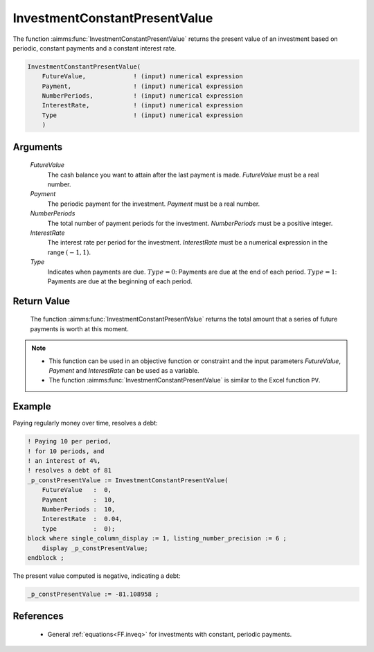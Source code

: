 .. aimms:function:: InvestmentConstantPresentValue(FutureValue, Payment, NumberPeriods, InterestRate, Type)

.. _InvestmentConstantPresentValue:

InvestmentConstantPresentValue
==============================

The function :aimms:func:`InvestmentConstantPresentValue` returns the present
value of an investment based on periodic, constant payments and a
constant interest rate.

.. code-block:: aimms

    InvestmentConstantPresentValue(
        FutureValue,             ! (input) numerical expression
        Payment,                 ! (input) numerical expression
        NumberPeriods,           ! (input) numerical expression
        InterestRate,            ! (input) numerical expression
        Type                     ! (input) numerical expression
        )

Arguments
---------

    *FutureValue*
        The cash balance you want to attain after the last payment is made.
        *FutureValue* must be a real number.

    *Payment*
        The periodic payment for the investment. *Payment* must be a real
        number.

    *NumberPeriods*
        The total number of payment periods for the investment. *NumberPeriods*
        must be a positive integer.

    *InterestRate*
        The interest rate per period for the investment. *InterestRate* must be
        a numerical expression in the range :math:`(-1, 1)`.

    *Type*
        Indicates when payments are due. :math:`Type = 0`: Payments are due at
        the end of each period. :math:`Type = 1`: Payments are due at the
        beginning of each period.

Return Value
------------

    The function :aimms:func:`InvestmentConstantPresentValue` returns the total amount
    that a series of future payments is worth at this moment.

.. note::

    -  This function can be used in an objective function or constraint and
       the input parameters *FutureValue*, *Payment* and *InterestRate* can
       be used as a variable.

    -  The function :aimms:func:`InvestmentConstantPresentValue` is similar to the
       Excel function ``PV``.



Example
-------

Paying regularly money over time, resolves a debt:

.. code-block:: aimms

    ! Paying 10 per period, 
    ! for 10 periods, and 
    ! an interest of 4%, 
    ! resolves a debt of 81
    _p_constPresentValue := InvestmentConstantPresentValue(
        FutureValue   :  0,
        Payment       :  10,
        NumberPeriods :  10,
        InterestRate  :  0.04,
        type          :  0);
    block where single_column_display := 1, listing_number_precision := 6 ;
        display _p_constPresentValue;
    endblock ;

The present value computed is negative, indicating a debt:

.. code-block:: aimms

    _p_constPresentValue := -81.108958 ;

References
-----------

    *   General :ref:`equations<FF.inveq>` for investments with constant, periodic payments.
